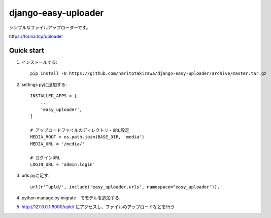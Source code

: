 ====================
django-easy-uploader
====================

シンプルなファイルアップローダーです。

https://torina.top/uploader

Quick start
-----------
1. インストールする::

    pip install -U https://github.com/naritotakizawa/django-easy-uploader/archive/master.tar.gz

2. settings.pyに追加する::

    INSTALLED_APPS = [
        ...
        'easy_uploader',
    ]

    # アップロードファイルのディレクトリ・URL設定
    MEDIA_ROOT = os.path.join(BASE_DIR, 'media')
    MEDIA_URL = '/media/'
    
    # ログインURL
    LOGIN_URL = 'admin:login'

3. urls.pyに足す::

    url(r'^upld/', include('easy_uploader.urls', namespace="easy_uploader")),

4. python manage.py migrate　でモデルを追加する.

5. http://127.0.0.1:8000/upld/ にアクセスし、ファイルのアップロードなどを行う